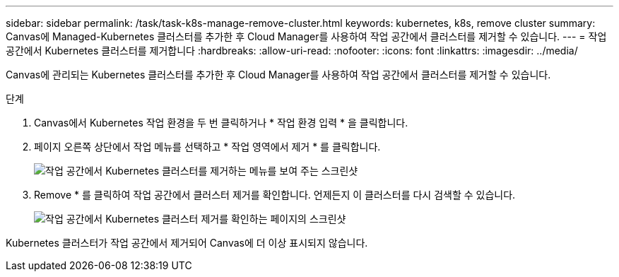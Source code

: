 ---
sidebar: sidebar 
permalink: /task/task-k8s-manage-remove-cluster.html 
keywords: kubernetes, k8s, remove cluster 
summary: Canvas에 Managed-Kubernetes 클러스터를 추가한 후 Cloud Manager를 사용하여 작업 공간에서 클러스터를 제거할 수 있습니다. 
---
= 작업 공간에서 Kubernetes 클러스터를 제거합니다
:hardbreaks:
:allow-uri-read: 
:nofooter: 
:icons: font
:linkattrs: 
:imagesdir: ../media/


[role="lead"]
Canvas에 관리되는 Kubernetes 클러스터를 추가한 후 Cloud Manager를 사용하여 작업 공간에서 클러스터를 제거할 수 있습니다.

.단계
. Canvas에서 Kubernetes 작업 환경을 두 번 클릭하거나 * 작업 환경 입력 * 을 클릭합니다.
. 페이지 오른쪽 상단에서 작업 메뉴를 선택하고 * 작업 영역에서 제거 * 를 클릭합니다.
+
image:screenshot-k8s-remove-cluster.png["작업 공간에서 Kubernetes 클러스터를 제거하는 메뉴를 보여 주는 스크린샷"]

. Remove * 를 클릭하여 작업 공간에서 클러스터 제거를 확인합니다. 언제든지 이 클러스터를 다시 검색할 수 있습니다.
+
image:screenshot-k8s-confirm-remove-cluster.png["작업 공간에서 Kubernetes 클러스터 제거를 확인하는 페이지의 스크린샷"]



Kubernetes 클러스터가 작업 공간에서 제거되어 Canvas에 더 이상 표시되지 않습니다.
